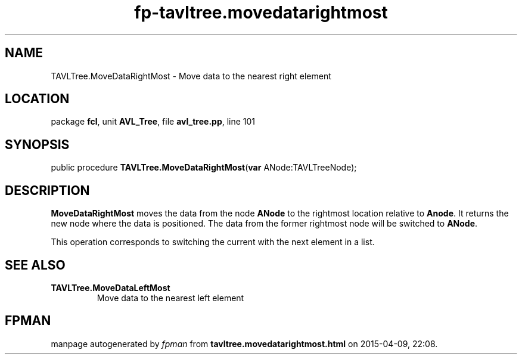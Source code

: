 .\" file autogenerated by fpman
.TH "fp-tavltree.movedatarightmost" 3 "2014-03-14" "fpman" "Free Pascal Programmer's Manual"
.SH NAME
TAVLTree.MoveDataRightMost - Move data to the nearest right element
.SH LOCATION
package \fBfcl\fR, unit \fBAVL_Tree\fR, file \fBavl_tree.pp\fR, line 101
.SH SYNOPSIS
public procedure \fBTAVLTree.MoveDataRightMost\fR(\fBvar\fR ANode:TAVLTreeNode);
.SH DESCRIPTION
\fBMoveDataRightMost\fR moves the data from the node \fBANode\fR to the rightmost location relative to \fBAnode\fR. It returns the new node where the data is positioned. The data from the former rightmost node will be switched to \fBANode\fR.

This operation corresponds to switching the current with the next element in a list.


.SH SEE ALSO
.TP
.B TAVLTree.MoveDataLeftMost
Move data to the nearest left element

.SH FPMAN
manpage autogenerated by \fIfpman\fR from \fBtavltree.movedatarightmost.html\fR on 2015-04-09, 22:08.

